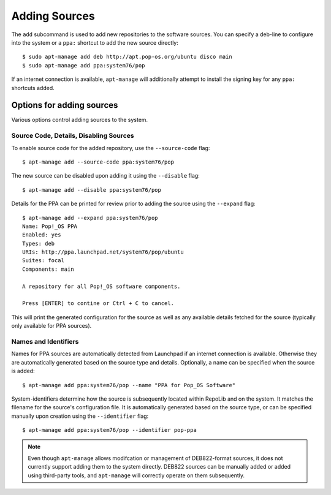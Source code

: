 ==============
Adding Sources
==============

The ``add`` subcommand is used to add new repositories to the software sources.
You can specify a deb-line to configure into the system or a ``ppa:`` shortcut 
to add the new source directly::

    $ sudo apt-manage add deb http://apt.pop-os.org/ubuntu disco main
    $ sudo apt-manage add ppa:system76/pop

If an internet connection is available, ``apt-manage`` will additionally attempt 
to install the signing key for any ``ppa:`` shortcuts added.


Options for adding sources
==========================

Various options control adding sources to the system.


Source Code, Details, Disabling Sources
---------------------------------------

To enable source code for the added repository, use the ``--source-code`` flag::

    $ apt-manage add --source-code ppa:system76/pop

The new source can be disabled upon adding it using the ``--disable`` flag::

    $ apt-manage add --disable ppa:system76/pop

Details for the PPA can be printed for review prior to adding the source using 
the ``--expand`` flag::

    $ apt-manage add --expand ppa:system76/pop
    Name: Pop!_OS PPA
    Enabled: yes
    Types: deb
    URIs: http://ppa.launchpad.net/system76/pop/ubuntu
    Suites: focal
    Components: main

    A repository for all Pop!_OS software components.

    Press [ENTER] to contine or Ctrl + C to cancel.

This will print the generated configuration for the source as well as any 
available details fetched for the source (typically only available for PPA 
sources).


Names and Identifiers
---------------------

Names for PPA sources are automatically detected from Launchpad if an internet
connection is available. Otherwise they are automatically generated based on the 
source type and details. Optionally, a name can be specified when the source is 
added::

    $ apt-manage add ppa:system76/pop --name "PPA for Pop_OS Software"

System-identifiers determine how the source is subsequently located within RepoLib and 
on the system. It matches the filename for the source's configuration file. It 
is automatically generated based on the source type, or can be specified 
manually upon creation using the ``--identifier`` flag::

    $ apt-manage add ppa:system76/pop --identifier pop-ppa

.. note::
    Even though ``apt-manage`` allows modifcation or management of DEB822-format
    sources, it does not currently support adding them to the system directly. 
    DEB822 sources can be manually added or added using third-party tools, and 
    ``apt-manage`` will correctly operate on them subsequently.

